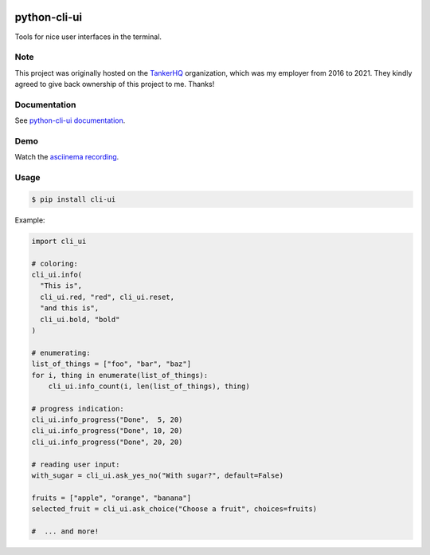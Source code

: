 .. image:: https://img.shields.io/pypi/pyversions/cli-ui.svg
  :target: https://pypi.org/project/cli-ui

.. image:: https://img.shields.io/pypi/v/cli-ui.svg
  :target: https://pypi.org/project/cli-ui/

.. image:: https://img.shields.io/github/license/dmerejkowsky/python-cli-ui.svg
  :target: https://github.com/dmerejkowsky/python-cli-ui/blob/master/LICENSE

.. image:: https://img.shields.io/badge/deps%20scanning-pyup.io-green
  :target: https://github.com/dmerejkowsky/python-cli-ui/actions

python-cli-ui
=============

Tools for nice user interfaces in the terminal.

Note
----

This project was originally hosted on the `TankerHQ
<https://github.com/TankerHQ>`_ organization, which was my employer from 2016
to 2021. They kindly agreed to give back ownership of this project to
me. Thanks!

Documentation
-------------


See `python-cli-ui documentation <https://dmerejkowsky.github.io/python-cli-ui>`_.

Demo
----


Watch the `asciinema recording <https://asciinema.org/a/112368>`_.


Usage
-----

.. code-block:: console

    $ pip install cli-ui

Example:

.. code-block:: python

    import cli_ui

    # coloring:
    cli_ui.info(
      "This is",
      cli_ui.red, "red", cli_ui.reset,
      "and this is",
      cli_ui.bold, "bold"
    )

    # enumerating:
    list_of_things = ["foo", "bar", "baz"]
    for i, thing in enumerate(list_of_things):
        cli_ui.info_count(i, len(list_of_things), thing)

    # progress indication:
    cli_ui.info_progress("Done",  5, 20)
    cli_ui.info_progress("Done", 10, 20)
    cli_ui.info_progress("Done", 20, 20)

    # reading user input:
    with_sugar = cli_ui.ask_yes_no("With sugar?", default=False)

    fruits = ["apple", "orange", "banana"]
    selected_fruit = cli_ui.ask_choice("Choose a fruit", choices=fruits)

    #  ... and more!
